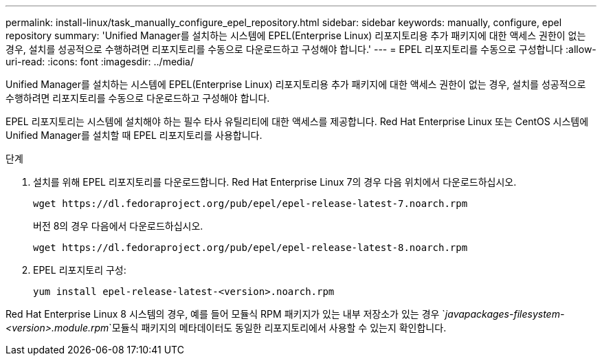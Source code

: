 ---
permalink: install-linux/task_manually_configure_epel_repository.html 
sidebar: sidebar 
keywords: manually, configure, epel repository 
summary: 'Unified Manager를 설치하는 시스템에 EPEL(Enterprise Linux) 리포지토리용 추가 패키지에 대한 액세스 권한이 없는 경우, 설치를 성공적으로 수행하려면 리포지토리를 수동으로 다운로드하고 구성해야 합니다.' 
---
= EPEL 리포지토리를 수동으로 구성합니다
:allow-uri-read: 
:icons: font
:imagesdir: ../media/


[role="lead"]
Unified Manager를 설치하는 시스템에 EPEL(Enterprise Linux) 리포지토리용 추가 패키지에 대한 액세스 권한이 없는 경우, 설치를 성공적으로 수행하려면 리포지토리를 수동으로 다운로드하고 구성해야 합니다.

EPEL 리포지토리는 시스템에 설치해야 하는 필수 타사 유틸리티에 대한 액세스를 제공합니다. Red Hat Enterprise Linux 또는 CentOS 시스템에 Unified Manager를 설치할 때 EPEL 리포지토리를 사용합니다.

.단계
. 설치를 위해 EPEL 리포지토리를 다운로드합니다. Red Hat Enterprise Linux 7의 경우 다음 위치에서 다운로드하십시오.
+
`+wget https://dl.fedoraproject.org/pub/epel/epel-release-latest-7.noarch.rpm+`

+
버전 8의 경우 다음에서 다운로드하십시오.

+
`+wget https://dl.fedoraproject.org/pub/epel/epel-release-latest-8.noarch.rpm+`

. EPEL 리포지토리 구성:
+
`yum install epel-release-latest-<version>.noarch.rpm`



Red Hat Enterprise Linux 8 시스템의 경우, 예를 들어 모듈식 RPM 패키지가 있는 내부 저장소가 있는 경우 `_javapackages-filesystem-<version>.module.rpm_`모듈식 패키지의 메타데이터도 동일한 리포지토리에서 사용할 수 있는지 확인합니다.

